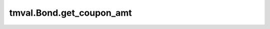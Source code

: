 ===============================
tmval.Bond.get_coupon_amt
===============================

.. automethod:: tmval.bond.Bond.get_coupon_amt